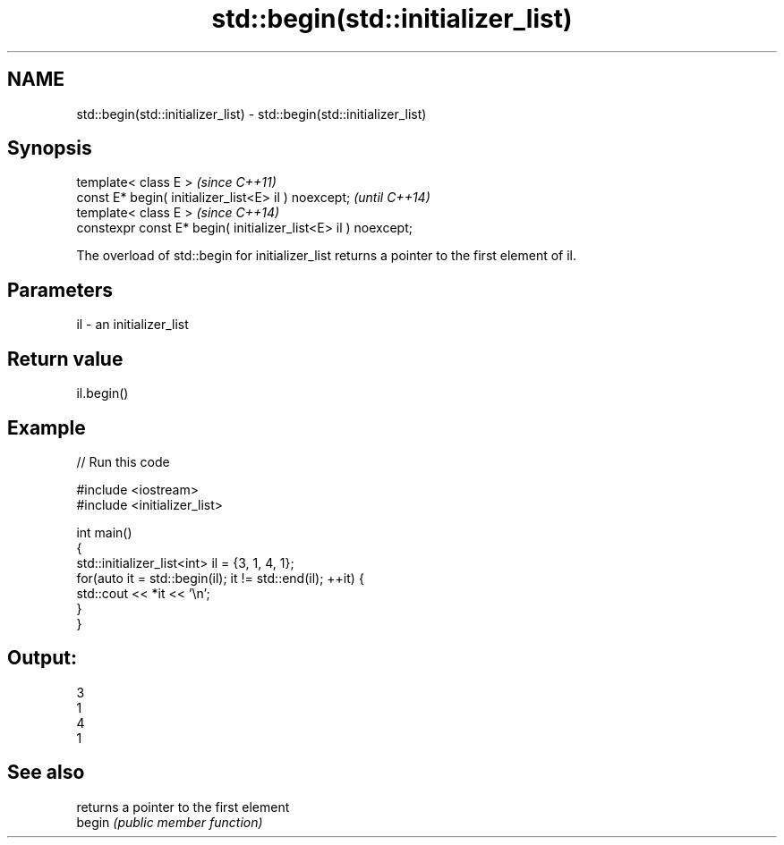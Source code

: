 .TH std::begin(std::initializer_list) 3 "2020.03.24" "http://cppreference.com" "C++ Standard Libary"
.SH NAME
std::begin(std::initializer_list) \- std::begin(std::initializer_list)

.SH Synopsis

  template< class E >                                           \fI(since C++11)\fP
  const E* begin( initializer_list<E> il ) noexcept;            \fI(until C++14)\fP
  template< class E >                                           \fI(since C++14)\fP
  constexpr const E* begin( initializer_list<E> il ) noexcept;

  The overload of std::begin for initializer_list returns a pointer to the first element of il.

.SH Parameters


  il - an initializer_list


.SH Return value

  il.begin()

.SH Example

  
// Run this code

    #include <iostream>
    #include <initializer_list>

    int main()
    {
        std::initializer_list<int> il = {3, 1, 4, 1};
        for(auto it = std::begin(il); it != std::end(il); ++it) {
            std::cout << *it << '\\n';
        }
    }

.SH Output:

    3
    1
    4
    1


.SH See also


        returns a pointer to the first element
  begin \fI(public member function)\fP




